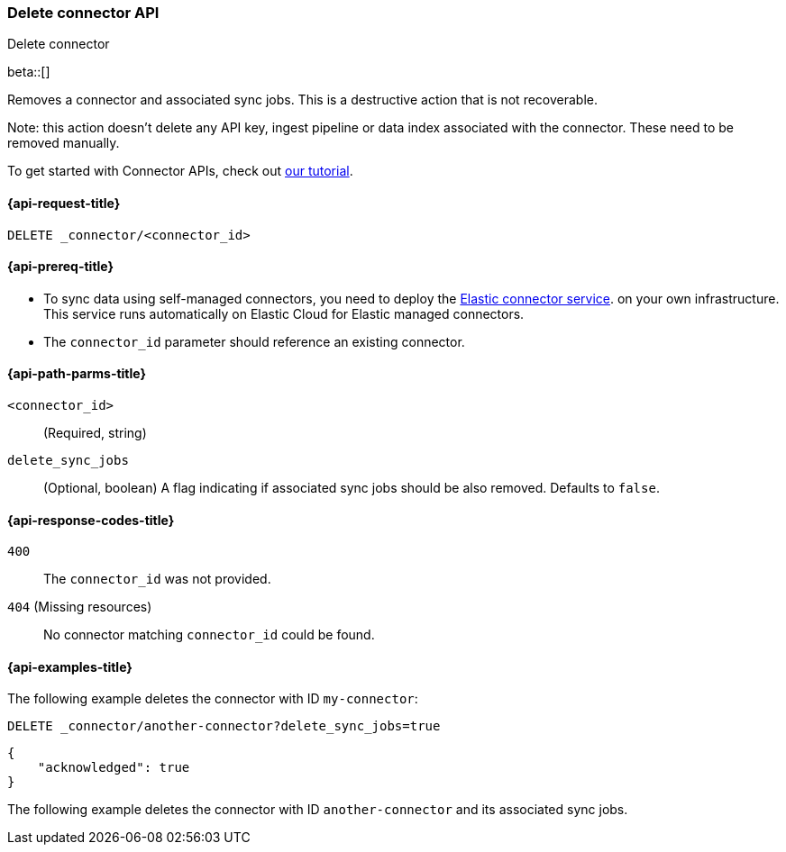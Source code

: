[[delete-connector-api]]
=== Delete connector API
++++
<titleabbrev>Delete connector</titleabbrev>
++++

beta::[]

Removes a connector and associated sync jobs.
This is a destructive action that is not recoverable.

Note: this action doesn't delete any API key, ingest pipeline or data index associated with the connector. These need to be removed manually.

To get started with Connector APIs, check out <<es-connectors-tutorial-api, our tutorial>>.


[[delete-connector-api-request]]
==== {api-request-title}

`DELETE _connector/<connector_id>`

[[delete-connector-api-prereq]]
==== {api-prereq-title}

* To sync data using self-managed connectors, you need to deploy the <<es-connectors-deploy-connector-service,Elastic connector service>>. on your own infrastructure. This service runs automatically on Elastic Cloud for Elastic managed connectors.
* The `connector_id` parameter should reference an existing connector.

[[delete-connector-api-path-params]]
==== {api-path-parms-title}

`<connector_id>`::
(Required, string)

`delete_sync_jobs`::
(Optional, boolean) A flag indicating if associated sync jobs should be also removed. Defaults to `false`.

[[delete-connector-api-response-codes]]
==== {api-response-codes-title}

`400`::
The `connector_id` was not provided.

`404` (Missing resources)::
No connector matching `connector_id` could be found.

[[delete-connector-api-example]]
==== {api-examples-title}

The following example deletes the connector with ID `my-connector`:

////
[source, console]
--------------------------------------------------
PUT _connector/my-connector
{
  "name": "My Connector",
  "service_type": "google_drive"
}

PUT _connector/another-connector
{
  "name": "My Connector",
  "service_type": "google_drive"
}
--------------------------------------------------
// TESTSETUP
////

[source,console]
----
DELETE _connector/another-connector?delete_sync_jobs=true
----

[source,console-result]
----
{
    "acknowledged": true
}
----

The following example deletes the connector with ID `another-connector` and its associated sync jobs.
